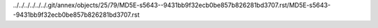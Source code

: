 ../../../../../../.git/annex/objects/25/79/MD5E-s5643--9431bb9f32ecb0be857b826281bd3707.rst/MD5E-s5643--9431bb9f32ecb0be857b826281bd3707.rst